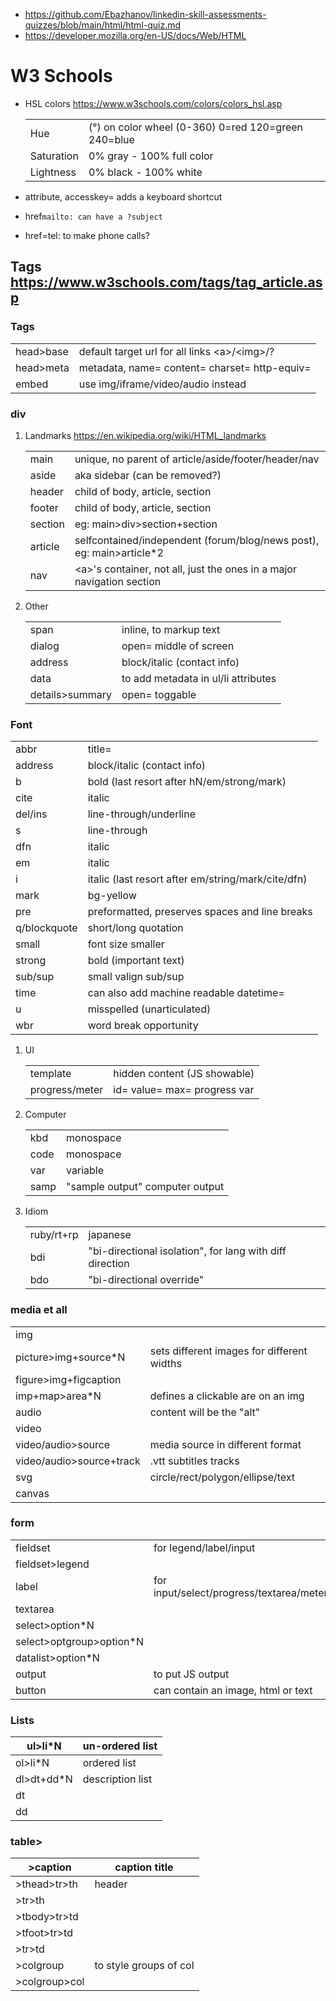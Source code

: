 - https://github.com/Ebazhanov/linkedin-skill-assessments-quizzes/blob/main/html/html-quiz.md
- https://developer.mozilla.org/en-US/docs/Web/HTML

* W3 Schools
- HSL colors https://www.w3schools.com/colors/colors_hsl.asp
 | Hue        | (°) on color wheel (0-360) 0=red 120=green 240=blue |
 | Saturation | 0% gray - 100% full color                           |
 | Lightness  | 0% black - 100% white                               |
- attribute, accesskey= adds a keyboard shortcut
- href=mailto: can have a ?subject=
- href=tel: to make phone calls?
** Tags  https://www.w3schools.com/tags/tag_article.asp
*** Tags
 | head>base | default target url for all links <a>/<img>/?  |
 | head>meta | metadata, name= content= charset= http-equiv= |
 | embed     | use img/iframe/video/audio instead            |
*** div
**** Landmarks https://en.wikipedia.org/wiki/HTML_landmarks
 | main    | unique, no parent of article/aside/footer/header/nav                  |
 | aside   | aka sidebar (can be removed?)                                         |
 |---------+-----------------------------------------------------------------------|
 | header  | child of body, article, section                                       |
 | footer  | child of body, article, section                                       |
 |---------+-----------------------------------------------------------------------|
 | section | eg: main>div>section+section                                          |
 | article | selfcontained/independent (forum/blog/news post), eg: main>article*2  |
 | nav     | <a>'s container, not all, just the ones in a major navigation section |
**** Other
 |-----------------+-----------------------------------------------------------------------|
 | span            | inline, to markup text                                                |
 | dialog          | open= middle of screen                                                |
 | address         | block/italic (contact info)                                           |
 | data            | to add metadata in ul/li attributes                                   |
 | details>summary | open= toggable                                                        |
*** Font
  | abbr         | title=                                             |
  | address      | block/italic (contact info)                        |
  | b            | bold (last resort after hN/em/strong/mark)         |
  | cite         | italic                                             |
  | del/ins      | line-through/underline                             |
  | s            | line-through                                       |
  | dfn          | italic                                             |
  | em           | italic                                             |
  | i            | italic (last resort after em/string/mark/cite/dfn) |
  | mark         | bg-yellow                                          |
  | pre          | preformatted, preserves spaces and line breaks     |
  | q/blockquote | short/long quotation                               |
  | small        | font size smaller                                  |
  | strong       | bold (important text)                              |
  | sub/sup      | small valign sub/sup                               |
  | time         | can also add machine readable datetime=            |
  | u            | misspelled (unarticulated)                         |
  | wbr          | word break opportunity                             |
**** UI
  | template       | hidden content (JS showable) |
  | progress/meter | id= value= max= progress var |
**** Computer
  | kbd  | monospace       |
  | code | monospace       |
  | var  | variable        |
  | samp | "sample output" computer output |
**** Idiom
  | ruby/rt+rp | japanese                                                 |
  | bdi        | "bi-directional isolation", for lang with diff direction |
  | bdo        | "bi-directional override"                                |
*** media et all
 | img                      |                                            |
 | picture>img+source*N     | sets different images for different widths |
 | figure>img+figcaption    |                                            |
 | imp+map>area*N           | defines a clickable are on an img          |
 |--------------------------+--------------------------------------------|
 | audio                    | content will be the "alt"                  |
 | video                    |                                            |
 | video/audio>source       | media source in different format           |
 | video/audio>source+track | .vtt subtitles tracks                      |
 |--------------------------+--------------------------------------------|
 | svg                      | circle/rect/polygon/ellipse/text           |
 | canvas                   |                                            |
*** form
 | fieldset                 | for legend/label/input                   |
 | fieldset>legend          |                                          |
 | label                    | for input/select/progress/textarea/meter |
 |--------------------------+------------------------------------------|
 | textarea                 |                                          |
 | select>option*N          |                                          |
 | select>optgroup>option*N |                                          |
 | datalist>option*N        |                                          |
 |--------------------------+------------------------------------------|
 | output                   | to put JS output                         |
 | button                   | can contain an image, html or text       |
*** Lists
 | ul>li*N    | un-ordered list  |
 |------------+------------------|
 | ol>li*N    | ordered list     |
 |------------+------------------|
 | dl>dt+dd*N | description list |
 | dt         |                  |
 | dd         |                  |
*** table>
 |---------------+------------------------|
 | >caption      | caption title          |
 |---------------+------------------------|
 | >thead>tr>th  | header                 |
 | >tr>th        |                        |
 |---------------+------------------------|
 | >tbody>tr>td  |                        |
 |---------------+------------------------|
 | >tfoot>tr>td  |                        |
 |---------------+------------------------|
 | >tr>td        |                        |
 |---------------+------------------------|
 | >colgroup     | to style groups of col |
 | >colgroup>col |                        |
 |---------------+------------------------|
